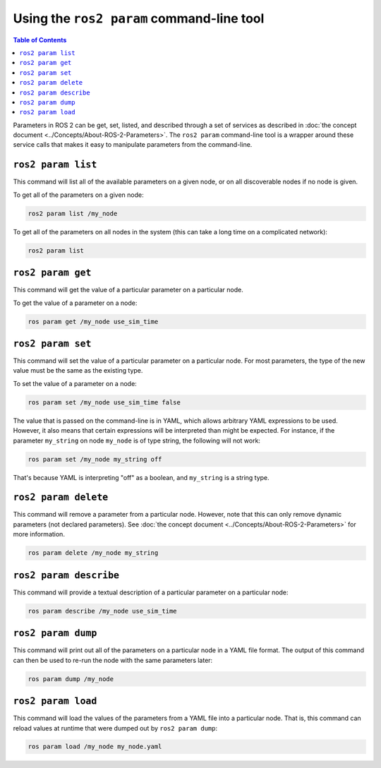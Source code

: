 Using the ``ros2 param`` command-line tool
==========================================

.. contents:: Table of Contents
   :depth: 1
   :local:

Parameters in ROS 2 can be get, set, listed, and described through a set of services as described in :doc:`the concept document <../Concepts/About-ROS-2-Parameters>`.
The ``ros2 param`` command-line tool is a wrapper around these service calls that makes it easy to manipulate parameters from the command-line.

``ros2 param list``
-------------------

This command will list all of the available parameters on a given node, or on all discoverable nodes if no node is given.

To get all of the parameters on a given node:

.. code-block:: console

  ros2 param list /my_node

To get all of the parameters on all nodes in the system (this can take a long time on a complicated network):

.. code-block:: console

  ros2 param list

``ros2 param get``
------------------

This command will get the value of a particular parameter on a particular node.

To get the value of a parameter on a node:

.. code-block:: console

  ros param get /my_node use_sim_time

``ros2 param set``
------------------

This command will set the value of a particular parameter on a particular node.
For most parameters, the type of the new value must be the same as the existing type.

To set the value of a parameter on a node:

.. code-block:: console

  ros param set /my_node use_sim_time false

The value that is passed on the command-line is in YAML, which allows arbitrary YAML expressions to be used.
However, it also means that certain expressions will be interpreted than might be expected.
For instance, if the parameter ``my_string`` on node ``my_node`` is of type string, the following will not work:

.. code-block:: console

  ros param set /my_node my_string off

That's because YAML is interpreting "off" as a boolean, and ``my_string`` is a string type.

``ros2 param delete``
---------------------

This command will remove a parameter from a particular node.
However, note that this can only remove dynamic parameters (not declared parameters).
See :doc:`the concept document <../Concepts/About-ROS-2-Parameters>` for more information.

.. code-block:: console

  ros param delete /my_node my_string

``ros2 param describe``
-----------------------

This command will provide a textual description of a particular parameter on a particular node:

.. code-block:: console

  ros param describe /my_node use_sim_time

``ros2 param dump``
-------------------

This command will print out all of the parameters on a particular node in a YAML file format.
The output of this command can then be used to re-run the node with the same parameters later:

.. code-block:: console

  ros param dump /my_node

``ros2 param load``
-------------------

This command will load the values of the parameters from a YAML file into a particular node.
That is, this command can reload values at runtime that were dumped out by ``ros2 param dump``:

.. code-block:: console

  ros param load /my_node my_node.yaml
